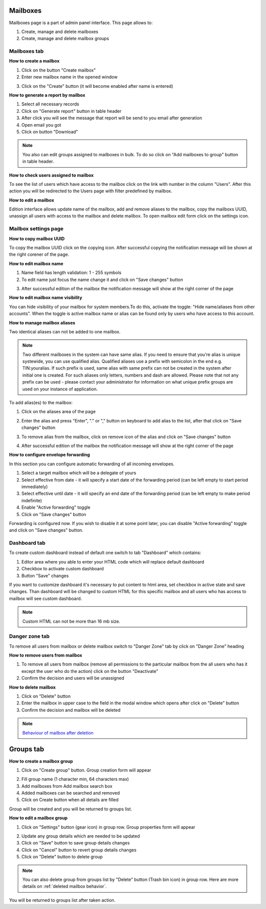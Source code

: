 =========
Mailboxes
=========

Mailboxes page is a part of admin panel interface. This page allows to:

1. Create, manage and delete mailboxes
2. Create, manage and delete mailbox groups

.. image:: pic_mailboxes/mailboxesTab.png
   :width: 600
   :align: center

Mailboxes tab
=============

**How to create a mailbox**

1. Click on the button "Create mailbox"
2. Enter new mailbox name in the opened window

.. image:: pic_mailboxes/mailboxesTabCreateModal.png
   :width: 600
   :align: center

3. Click on the "Create" button (it will become enabled after name is entered)

**How to generate a report by mailbox**

1. Select all necessary records
2. Click on "Generate report" button in table header
3. After click you will see the message that report will be send to you email after generation
4. Open email you got
5. Click on button "Download"

.. note:: You also can edit groups assigned to mailboxes in bulk. To do so click on "Add mailboxes to group" button in table header.

**How to check users assigned to mailbox**

To see the list of users which have access to the mailbox click on the link with number in the column "Users". After this action you will be redirected to the Users page with filter predefined by mailbox.

**How to edit a mailbox**

Edition interface allows update name of the mailbox, add and remove aliases to the mailbox, copy the mailboxs UUID, unassign all users with access to the mailbox and delete mailbox. To open mailbox edit form click on the settings icon.

.. image:: pic_mailboxes/mailboxesTabEditButton.png
   :width: 600
   :align: center

Mailbox settings page
=====================

**How to copy mailbox UUID**

To copy the mailbox UUID click on the copying icon. After successful copying the notification message will be shown at the right corener of the page.

.. image:: pic_mailboxes/mailboxesCopyingUuid.png
   :width: 600
   :align: center

**How to edit mailbox name**

1. Name field has length validation: 1 - 255 symbols
2. To edit name just focus the name change it and click on "Save changes" button

.. image:: pic_mailboxes/mailboxesNameUpdate.png
   :width: 600
   :align: center

3. After successful edition of the mailbox the notification message will show at the right corner of the page

.. image:: pic_mailboxes/mailboxesChangesSaved.png
   :width: 600
   :align: center

**How to edit mailbox name visibility**

You can hide visibility of your mailbox for system members.To do this, activate the toggle: "Hide name/aliases from other accounts". When the toggle is active mailbox name or alias can be found only by users who have access to this account.

.. image:: pic_mailboxes/mailboxesHideAliases.png
   :width: 600
   :align: center

**How to manage mailbox aliases**

Two identical aliases can not be added to one mailbox.

.. note:: Two different mailboxes in the system can have same alias. If you need to ensure that you're alias is unique systewide, you can use qualified alias. Qualified aliases use a prefix with semicolon in the end e.g. TIN:youralias. If such prefix is used, same alias with same prefix can not be created in the system after initial one is created. For such aliases only letters, numbers and dash are allowed. Please note that not any prefix can be used - please contact your administrator for information on what unique prefix groups are used on your instance of application.

To add alias(es) to the mailbox:

1. Click on the aliases area of the page 

.. image:: pic_mailboxes/mailboxesFocusOnAliasArea.png
   :width: 600
   :align: center

2. Enter the alias and press "Enter", "." or "," button on keyboard to add alias to the list, after that click on "Save changes" button

.. image:: pic_mailboxes/mailboxesTypingAliasName.png
   :width: 600
   :align: center

.. image:: pic_mailboxes/mailboxesFinishTypingOfTheAlias.png
   :width: 600
   :align: center

3. To remove alias from the mailbox, click on remove icon of the alias and click on "Save changes" button

.. image:: pic_mailboxes/mailboxesDeletionButton.png
   :width: 600
   :align: center

4. After successful edition of the mailbox the notification message will show at the right corner of the page

.. image:: pic_mailboxes/mailboxesChangesSaved.png
   :width: 600
   :align: center

**How to configure envelope forwarding**

In this section you can configure automatic forwarding of all incoming envelopes.

.. image:: pic_mailboxes/mailboxesForwarding.png
   :width: 600
   :align: center

1. Select a target mailbox which will be a delegate of yours
2. Select effective from date - it will specify a start date of the forwarding period (can be left empty to start period immediately)
3. Select effective until date - it will specify an end date of the forwarding period (can be left empty to make period indefinite)
4. Enable "Active forwarding" toggle
5. Click on "Save changes" button

Forwarding is configured now. If you wish to disable it at some point later, you can disable "Active forwarding" toggle and click on "Save changes" button.

.. _customDashboard:

Dashboard tab
=============

To create custom dashboard instead of default one switch to tab "Dashboard" which contains:

1. Editor area where you able to enter your HTML code which will replace default dashboard
2. Checkbox to activate custom dashboard
3. Button "Save" changes

.. image:: pic_mailboxes/dashboard.png
   :width: 600
   :align: center

If you want to customize dashboard it's necessary to put content to html area, set checkbox in active state and save changes. Than dashboard will be changed to custom HTML for this specific mailbox and all users who has access to mailbox will see custom dashboard.

.. image:: pic_mailboxes/customDashboard.png
   :width: 600
   :align: center

.. note:: Custom HTML can not be more than 16 mb size.

Danger zone tab
===============

To remove all users from mailbox or delete mailbox switch to "Danger Zone" tab by click on "Danger Zone" heading

.. image:: pic_mailboxes/mailboxesDangerZone.png
   :width: 600
   :align: center

.. image:: pic_mailboxes/mailboxesDangerZoneView.png
   :width: 600
   :align: center

**How to remove users from mailbox**

1. To remove all users from mailbox (remove all permissions to the particular mailbox from the all users who has it except the user who do the action) click on the button "Deactivate"
2. Confirm the decision and users will be unassigned

**How to delete mailbox**

1. Click on "Delete" button
2. Enter the mailbox in upper case to the field in the modal window which opens after click on "Delete" button
3. Confirm the decision and mailbox will be deleted

.. note:: `Behaviour of mailbox after deletion <delete_mailbox_behaviour.html>`_

.. _mailboxesGroup:

==========
Groups tab
==========

.. image:: pic_mailboxes/groupsTab.png
   :width: 600
   :align: center

**How to create a mailbox group**

1. Click on "Create group" button. Group creation form will appear

.. image:: pic_mailboxes/groupsTabCreate.png
   :width: 600
   :align: center

2. Fill group name (1 character min, 64 characters max)
3. Add mailboxes from Add mailbox search box
4. Added mailboxes can be searched and removed
5. Click on Create button when all details are filled

Group will be created and you will be returned to groups list.

**How to edit a mailbox group**

1. Click on "Settings" button (gear icon) in group row. Group properties form will appear

.. image:: pic_mailboxes/groupsTabEdit.png
   :width: 600
   :align: center

2. Update any group details which are needed to be updated
3. Click on "Save" button to save group details changes
4. Click on "Cancel" button to revert group details changes
5. Click on "Delete" button to delete group

.. note:: You can also delete group from groups list by "Delete" button (Trash bin icon) in group row. Here are more details on :ref:`deleted mailbox behavior`.

You will be returned to groups list after taken action.